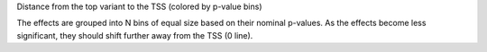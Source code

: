 Distance from the top variant to the TSS (colored by p-value bins)

The effects are grouped into N bins of equal size based on their nominal p-values. As the effects become less significant, they should shift further away from the TSS (0 line).